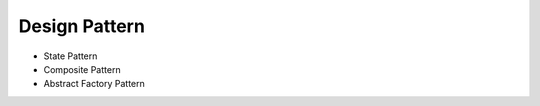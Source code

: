 ==============
Design Pattern
==============

- State Pattern

- Composite Pattern

- Abstract Factory Pattern
